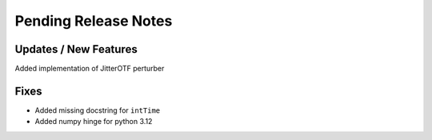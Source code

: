Pending Release Notes
=====================

Updates / New Features
----------------------
Added implementation of JitterOTF perturber

Fixes
-----

* Added missing docstring for ``intTime``

* Added numpy hinge for python 3.12
